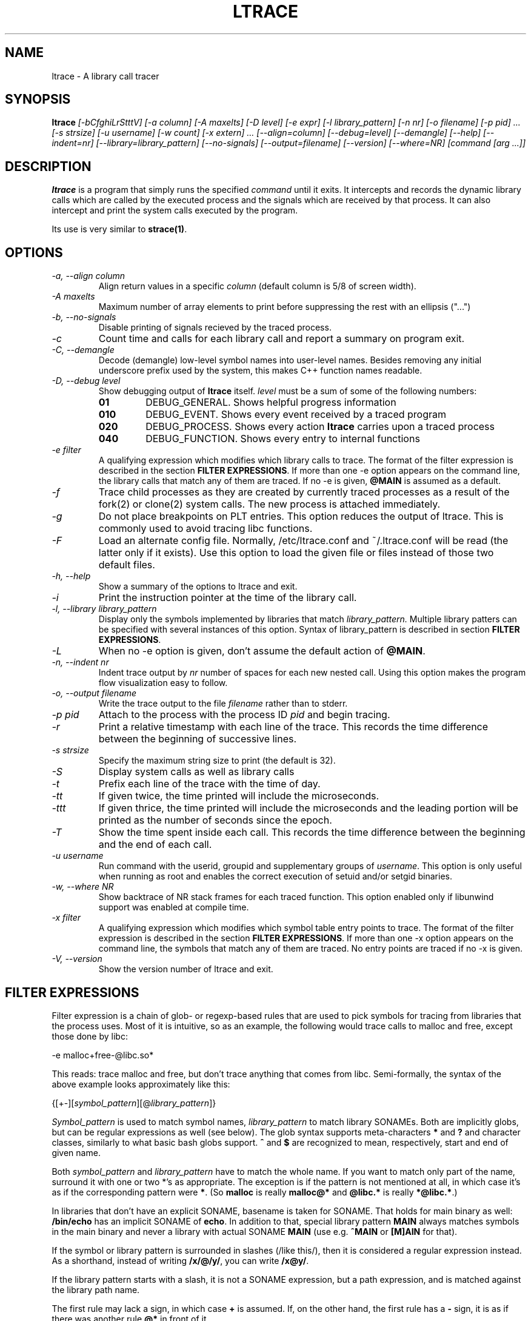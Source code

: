 .\" -*-nroff-*-
.\" Copyright (c) 2012 Petr Machata, Red Hat Inc.
.\" Copyright (c) 1997-2005 Juan Cespedes <cespedes@debian.org>
.\"
.\" This program is free software; you can redistribute it and/or
.\" modify it under the terms of the GNU General Public License as
.\" published by the Free Software Foundation; either version 2 of the
.\" License, or (at your option) any later version.
.\"
.\" This program is distributed in the hope that it will be useful, but
.\" WITHOUT ANY WARRANTY; without even the implied warranty of
.\" MERCHANTABILITY or FITNESS FOR A PARTICULAR PURPOSE.  See the GNU
.\" General Public License for more details.
.\"
.\" You should have received a copy of the GNU General Public License
.\" along with this program; if not, write to the Free Software
.\" Foundation, Inc., 51 Franklin St, Fifth Floor, Boston, MA
.\" 02110-1301 USA
.\"
.TH LTRACE "1" "October 2012" "" "User Commands"
.SH NAME
ltrace \- A library call tracer

.SH SYNOPSIS
.B ltrace
.I "[-bCfghiLrStttV] [-a column] [-A maxelts] [-D level] [-e expr] [-l library_pattern] [-n nr] [-o filename] [-p pid] ... [-s strsize] [-u username] [-w count] [-x extern] ... [--align=column] [--debug=level] [--demangle] [--help] [--indent=nr] [--library=library_pattern] [--no-signals] [--output=filename] [--version] [--where=NR] [command [arg ...]]"

.SH DESCRIPTION
.B ltrace
is a program that simply runs the specified
.I command
until it exits.  It intercepts and records the dynamic library calls
which are called by the executed process and the signals which are
received by that process.
It can also intercept and print the system calls executed by the program.
.PP
Its use is very similar to
.BR strace(1) .

.SH OPTIONS
.TP
.I \-a, \-\-align column
Align return values in a specific
.IR column
(default column is 5/8 of screen width).
.TP
.I \-A maxelts
Maximum number of array elements to print before suppressing the rest with an ellipsis ("...")
.TP
.I \-b, \-\-no-signals
Disable printing of signals recieved by the traced process.
.TP
.I \-c
Count time and calls for each library call and report a summary on program exit.
.TP
.I \-C, \-\-demangle
Decode (demangle) low-level symbol names into user-level names.
Besides removing any initial underscore prefix used by the system,
this makes C++ function names readable.
.TP
.I \-D, \-\-debug level
Show debugging output of
.B ltrace
itself.
.I level
must be a sum of some of the following numbers:
.RS
.TP
.B 01
DEBUG_GENERAL.  Shows helpful progress information
.TP
.B 010
DEBUG_EVENT.  Shows every event received by a traced program
.TP
.B 020
DEBUG_PROCESS.  Shows every action
.B ltrace
carries upon a traced process
.TP
.B 040
DEBUG_FUNCTION.  Shows every entry to internal functions
.RE
.TP
.I \-e filter
A qualifying expression which modifies which library calls to trace.
The format of the filter expression is described in the section
\fBFILTER EXPRESSIONS\fR.  If more than one \-e option appears on the
command line, the library calls that match any of them are traced.  If
no \-e is given, \fB@MAIN\fR is assumed as a default.
.TP
.I \-f
Trace child processes as they are created by
currently traced processes as a result of the fork(2)
or clone(2) system calls.
The new process is attached immediately.
.TP
.I \-g
Do not place breakpoints on PLT entries. This option reduces
the output of ltrace. This is commonly used to avoid tracing
libc functions.
.TP
.I \-F
Load an alternate config file. Normally, /etc/ltrace.conf and
~/.ltrace.conf will be read (the latter only if it exists).
Use this option to load the given file or files instead of
those two default files.
.TP
.I \-h, \-\-help
Show a summary of the options to ltrace and exit.
.TP
.I \-i
Print the instruction pointer at the time of the library call.
.TP
.I \-l, \-\-library library_pattern
Display only the symbols implemented by libraries that match
.I library_pattern.
Multiple library patters can be specified with several instances of
this option.  Syntax of library_pattern is described in section
\fBFILTER EXPRESSIONS\fR.
.TP
.I \-L
When no -e option is given, don't assume the default action of
\fB@MAIN\fR.
.TP
.I \-n, \-\-indent nr
Indent trace output by
.I nr
number of spaces for each new nested call. Using this option makes
the program flow visualization easy to follow.
.TP
.I \-o, \-\-output filename
Write the trace output to the file
.I filename
rather than to stderr.
.TP
.I \-p pid
Attach to the process with the process ID
.I pid
and begin tracing.
.TP
.I \-r
Print a relative timestamp with each line of the trace.
This records the time difference between the beginning of
successive lines.
.TP
.I \-s strsize
Specify the maximum string size to print (the default is 32).
.TP
.I \-S
Display system calls as well as library calls
.TP
.I \-t
Prefix each line of the trace with the time of day.
.TP
.I \-tt
If given twice, the time printed will include the microseconds.
.TP
.I \-ttt
If given thrice, the time printed will include the microseconds and
the leading portion will be printed as the number of seconds since the
epoch.
.TP
.I \-T
Show  the  time  spent inside each call. This records the time difference
between the beginning and the end of each call.
.TP
.I \-u username
Run command with the userid, groupid and supplementary groups of
.IR username .
This option is only useful when running as root and enables the
correct execution of setuid and/or setgid binaries.
.TP
.I \-w, --where NR
Show backtrace of NR stack frames for each traced function. This option enabled
only if libunwind support was enabled at compile time.
.TP
.I \-x filter
A qualifying expression which modifies which symbol table entry points
to trace.  The format of the filter expression is described in the
section \fBFILTER EXPRESSIONS\fR.  If more than one \-x option appears
on the command line, the symbols that match any of them are traced.
No entry points are traced if no \-x is given.
.TP
.I \-V, \-\-version
Show the version number of ltrace and exit.

.SH FILTER EXPRESSIONS

Filter expression is a chain of glob- or regexp-based rules that are
used to pick symbols for tracing from libraries that the process uses.
Most of it is intuitive, so as an example, the following would trace
calls to malloc and free, except those done by libc:

-e malloc+free-@libc.so*

This reads: trace malloc and free, but don't trace anything that comes
from libc.  Semi-formally, the syntax of the above example looks
approximately like this:

{[+-][\fIsymbol_pattern\fR][@\fIlibrary_pattern\fR]}

\fISymbol_pattern\fR is used to match symbol names,
\fIlibrary_pattern\fR to match library SONAMEs.  Both are implicitly
globs, but can be regular expressions as well (see below).  The glob
syntax supports meta-characters \fB*\fR and \fB?\fR and character
classes, similarly to what basic bash globs support.  \fB^\fR and
\fB$\fR are recognized to mean, respectively, start and end of given
name.

Both \fIsymbol_pattern\fR and \fIlibrary_pattern\fR have to match the
whole name.  If you want to match only part of the name, surround it
with one or two *'s as appropriate.  The exception is if the pattern
is not mentioned at all, in which case it's as if the corresponding
pattern were \fB*\fR.  (So \fBmalloc\fR is really \fBmalloc@*\fR and
\fB@libc.*\fR is really \fB*@libc.*\fR.)

In libraries that don't have an explicit SONAME, basename is taken for
SONAME.  That holds for main binary as well: \fB/bin/echo\fR has an
implicit SONAME of \fBecho\fR.  In addition to that, special library
pattern \fBMAIN\fR always matches symbols in the main binary and never
a library with actual SONAME \fBMAIN\fR (use e.g. \fB^MAIN\fR or
\fB[M]AIN\fR for that).

If the symbol or library pattern is surrounded in slashes (/like
this/), then it is considered a regular expression instead.  As a
shorthand, instead of writing \fB/x/@/y/\fR, you can write
\fB/x@y/\fR.

If the library pattern starts with a slash, it is not a SONAME
expression, but a path expression, and is matched against the library
path name.

The first rule may lack a sign, in which case \fB+\fR is assumed.  If,
on the other hand, the first rule has a \fB-\fR sign, it is as if
there was another rule \fB@*\fR in front of it.

The above rules are used to construct the set of traced symbols.  Each
candidate symbol is passed through the chain of above rules.
Initially, the symbol is \fIunmarked\fR.  If it matches a \fB+\fR
rule, it becomes \fImarked\fR, if it matches a \fB-\fR rule, it
becomes \fIunmarked\fR again.  If, after applying all rules, the
symbol is \fImarked\fR, it will be traced.

.SH BUGS
It has most of the bugs stated in
.BR strace(1) .
.LP
Manual page and documentation are not very up-to-date.
.LP
Option -f sometimes fails to trace some children.
.LP
It only works on Linux and in a small subset of architectures.
.LP
.PP
If you would like to report a bug, send a message to the mailing list
(ltrace-devel@lists.alioth.debian.org), or use the
.BR reportbug(1)
program if you are under the Debian GNU/Linux distribution.

.SH FILES
.TP
.I /etc/ltrace.conf
System configuration file
.TP
.I ~/.ltrace.conf
Personal config file, overrides
.I /etc/ltrace.conf

.SH AUTHOR
Juan Cespedes <cespedes@debian.org>
.br
Petr Machata <pmachata@redhat.com>

.SH "SEE ALSO"
.BR ltrace.conf(5),
.BR strace(1) ,
.BR ptrace(2)

